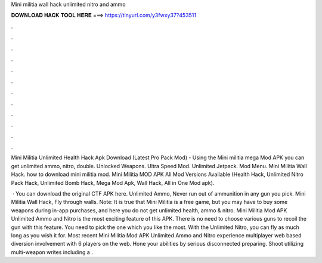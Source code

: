 Mini militia wall hack unlimited nitro and ammo



𝐃𝐎𝐖𝐍𝐋𝐎𝐀𝐃 𝐇𝐀𝐂𝐊 𝐓𝐎𝐎𝐋 𝐇𝐄𝐑𝐄 ===> https://tinyurl.com/y3fwxy37?453511



.



.



.



.



.



.



.



.



.



.



.



.

Mini Militia Unlimited Health Hack Apk Download (Latest Pro Pack Mod) - Using the Mini militia mega Mod APK you can get unlimited ammo, nitro, double. Unlocked Weapons. Ultra Speed ​​Mod. Unlimited Jetpack. Mod Menu. Mini Militia Wall Hack. how to download mini militia mod. Mini Militia MOD APK All Mod Versions Available (Health Hack, Unlimited Nitro Pack Hack, Unlimited Bomb Hack, Mega Mod Apk, Wall Hack, All in One Mod apk).

 · You can download the original CTF APK here. Unlimited Ammo, Never run out of ammunition in any gun you pick. Mini Militia Wall Hack, Fly through walls. Note: It is true that Mini Militia is a free game, but you may have to buy some weapons during in-app purchases, and here you do not get unlimited health, ammo & nitro. Mini Militia Mod APK Unlimited Ammo and Nitro is the most exciting feature of this APK. There is no need to choose various guns to recoil the gun with this feature. You need to pick the one which you like the most. With the Unlimited Nitro, you can fly as much long as you wish it for. Most recent Mini Militia Mod APK Unlimited Ammo and Nitro experience multiplayer web based diversion involvement with 6 players on the web. Hone your abilities by serious disconnected preparing. Shoot utilizing multi-weapon writes including a .
